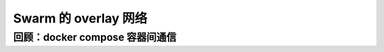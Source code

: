 Swarm 的 overlay 网络
=========================


回顾：docker compose 容器间通信
-------------------------------------


